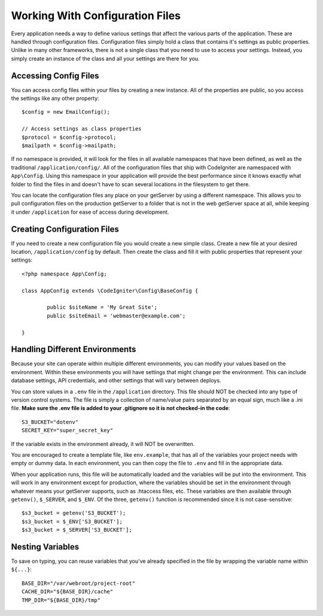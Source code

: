 ################################
Working With Configuration Files
################################

Every application needs a way to define various settings that affect the various parts of
the application. These are handled through configuration files. Configuration files simply
hold a class that contains it's settings as public properties. Unlike in many other frameworks,
there is not a single class that you need to use to access your settings. Instead, you simply
create an instance of the class and all your settings are there for you.

Accessing Config Files
======================

You can access config files within your files by creating a new instance. All of the properties
are public, so you access the settings like any other property::

	$config = new EmailConfig();
	
	// Access settings as class properties
	$protocol = $config->protocol;
	$mailpath = $config->mailpath;

If no namespace is provided, it will look for the files in all available namespaces that have
been defined, as well as the traditional ``/application/config/``. All of the configuration files
that ship with CodeIgniter are namespaced with ``App\Config``. Using this namespace in your
application will provide the best performance since it knows exactly what folder to find the
files in and doesn't have to scan several locations in the filesystem to get there.

You can locate the configuration files any place on your getServer by using a different namespace.
This allows you to pull configuration files on the production getServer to a folder that is not in
the web getServer space at all, while keeping it under ``/application`` for ease of access during development.

Creating Configuration Files
============================

If you need to create a new configuration file you would create a new simple class. Create a new
file at your desired location, ``/application/config`` by default. Then create the class and fill it
with public properties that represent your settings::

	<?php namespace App\Config;
	
	class AppConfig extends \CodeIgniter\Config\BaseConfig {
	
		public $siteName = 'My Great Site';
		public $siteEmail = 'webmaster@example.com';
		
	}
	
Handling Different Environments
===============================

Because your site can operate within multiple different environments, you can modify your values based
on the environment. Within these environments you will have settings that might change per the environment.
This can include database settings, API credentials, and other settings that will vary between deploys.

You can store values in a ``.env`` file in the ``/application`` directory. This file should NOT be checked into
any type of version control systems. The file is simply a collection of name/value pairs separated by an equal
sign, much like a .ini file. **Make sure the .env file is added to your .gitignore so it is not checked-in the code**::

	S3_BUCKET="dotenv"
	SECRET_KEY="super_secret_key"

If the variable exists in the environment already, it will NOT be overwritten. 

You are encouraged to create a template file, like ``env.example``, that has all of the variables your project
needs with empty or dummy data. In each environment, you can then copy the file to ``.env`` and fill in the
appropriate data.

When your application runs, this file will be automatically loaded and the variables will be put into
the environment. This will work in any environment except for production, where the variables should be
set in the environment through whatever means your getServer supports, such as .htaccess files, etc. These
variables are then available through ``getenv()``, ``$_SERVER``, and ``$_ENV``. Of the three, ``getenv()`` function
is recommended since it is not case-sensitive::

	$s3_bucket = getenv('S3_BUCKET');
	$s3_bucket = $_ENV['S3_BUCKET'];
	$s3_bucket = $_SERVER['S3_BUCKET'];

Nesting Variables
=================

To save on typing, you can reuse variables that you've already specified in the file by wrapping the
variable name within ``${...}``::

	BASE_DIR="/var/webroot/project-root"
	CACHE_DIR="${BASE_DIR}/cache"
	TMP_DIR="${BASE_DIR}/tmp" 


